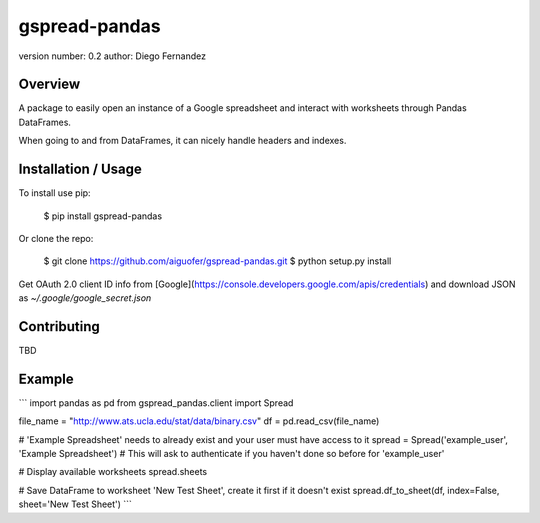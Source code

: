 gspread-pandas
===============================

version number: 0.2
author: Diego Fernandez

Overview
--------

A package to easily open an instance of a Google spreadsheet and interact with worksheets through Pandas DataFrames.

When going to and from DataFrames, it can nicely handle headers and indexes.

Installation / Usage
--------------------

To install use pip:

    $ pip install gspread-pandas


Or clone the repo:

    $ git clone https://github.com/aiguofer/gspread-pandas.git
    $ python setup.py install

Get OAuth 2.0 client ID info from [Google](https://console.developers.google.com/apis/credentials) and download JSON as `~/.google/google_secret.json`

Contributing
------------

TBD

Example
-------

```
import pandas as pd
from gspread_pandas.client import Spread

file_name = "http://www.ats.ucla.edu/stat/data/binary.csv"
df = pd.read_csv(file_name)

# 'Example Spreadsheet' needs to already exist and your user must have access to it
spread = Spread('example_user', 'Example Spreadsheet')
# This will ask to authenticate if you haven't done so before for 'example_user'

# Display available worksheets
spread.sheets

# Save DataFrame to worksheet 'New Test Sheet', create it first if it doesn't exist
spread.df_to_sheet(df, index=False, sheet='New Test Sheet')
```



